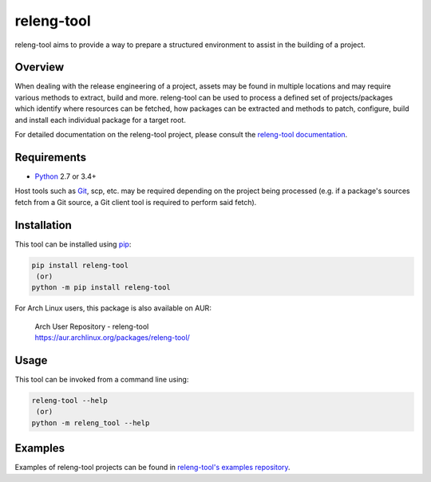 releng-tool
===========

.. image:: https://img.shields.io/pypi/v/releng-tool.svg
    :target: https://pypi.python.org/pypi/releng-tool
    :alt: pip Version

.. image:: https://github.com/releng-tool/releng-tool/workflows/build/badge.svg?branch=main
    :target: https://github.com/releng-tool/releng-tool/actions?query=workflow%3Abuild
    :alt: Build Status

.. image:: https://img.shields.io/badge/docs-releng.io-333.svg
    :target: https://docs.releng.io
    :alt: Documentation

.. image:: https://img.shields.io/pypi/dm/releng-tool.svg
    :target: https://pypi.python.org/pypi/releng-tool
    :alt: PyPI download month

releng-tool aims to provide a way to prepare a structured environment to
assist in the building of a project.

Overview
--------

When dealing with the release engineering of a project, assets may be found in
multiple locations and may require various methods to extract, build and more.
releng-tool can be used to process a defined set of projects/packages which
identify where resources can be fetched, how packages can be extracted and
methods to patch, configure, build and install each individual package for a
target root.

For detailed documentation on the releng-tool project, please consult the
`releng-tool documentation`_.

Requirements
------------

* Python_ 2.7 or 3.4+

Host tools such as Git_, scp, etc. may be required depending on the project
being processed (e.g. if a package's sources fetch from a Git source, a Git
client tool is required to perform said fetch).

Installation
------------

This tool can be installed using pip_:

.. code-block:: shell

   pip install releng-tool
    (or)
   python -m pip install releng-tool

For Arch Linux users, this package is also available on AUR:

 | Arch User Repository - releng-tool
 | https://aur.archlinux.org/packages/releng-tool/

Usage
-----

This tool can be invoked from a command line using:

.. code-block:: shell

   releng-tool --help
    (or)
   python -m releng_tool --help

Examples
--------

Examples of releng-tool projects can be found in
`releng-tool's examples repository`_.

.. _Git: https://git-scm.com/
.. _Python: https://www.python.org/
.. _pip: https://pip.pypa.io/
.. _releng-tool documentation: https://docs.releng.io/
.. _releng-tool's examples repository: https://github.com/releng-tool/releng-tool-examples
